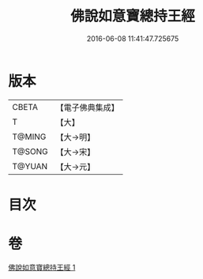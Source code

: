 #+TITLE: 佛說如意寶總持王經 
#+DATE: 2016-06-08 11:41:47.725675

* 版本
 |     CBETA|【電子佛典集成】|
 |         T|【大】     |
 |    T@MING|【大→明】   |
 |    T@SONG|【大→宋】   |
 |    T@YUAN|【大→元】   |

* 目次

* 卷
[[file:KR6j0636_001.txt][佛說如意寶總持王經 1]]

